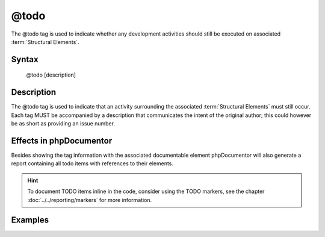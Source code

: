 @todo
=====

The @todo tag is used to indicate whether any development activities should
still be executed on associated :term:`Structural Elements`.

Syntax
------

    @todo [description]

Description
-----------

The @todo tag is used to indicate that an activity surrounding the associated
:term:`Structural Elements` must still occur. Each tag MUST be accompanied by
a description that communicates the intent of the original author; this could
however be as short as providing an issue number.

Effects in phpDocumentor
------------------------

Besides showing the tag information with the associated documentable element
phpDocumentor will also generate a report containing all todo items with
references to their elements.

.. hint::

   To document TODO items inline in the code, consider using the TODO markers,
   see the chapter :doc:`../../reporting/markers` for more information.

Examples
--------

.. code-block:: php
   :linenos:

    /**
     * Counts the number of items in the provided array.
     *
     * @todo add an array parameter to count
     *
     * @return int Returns the number of elements.
     */
    function count()
    {
        <...>
    }

